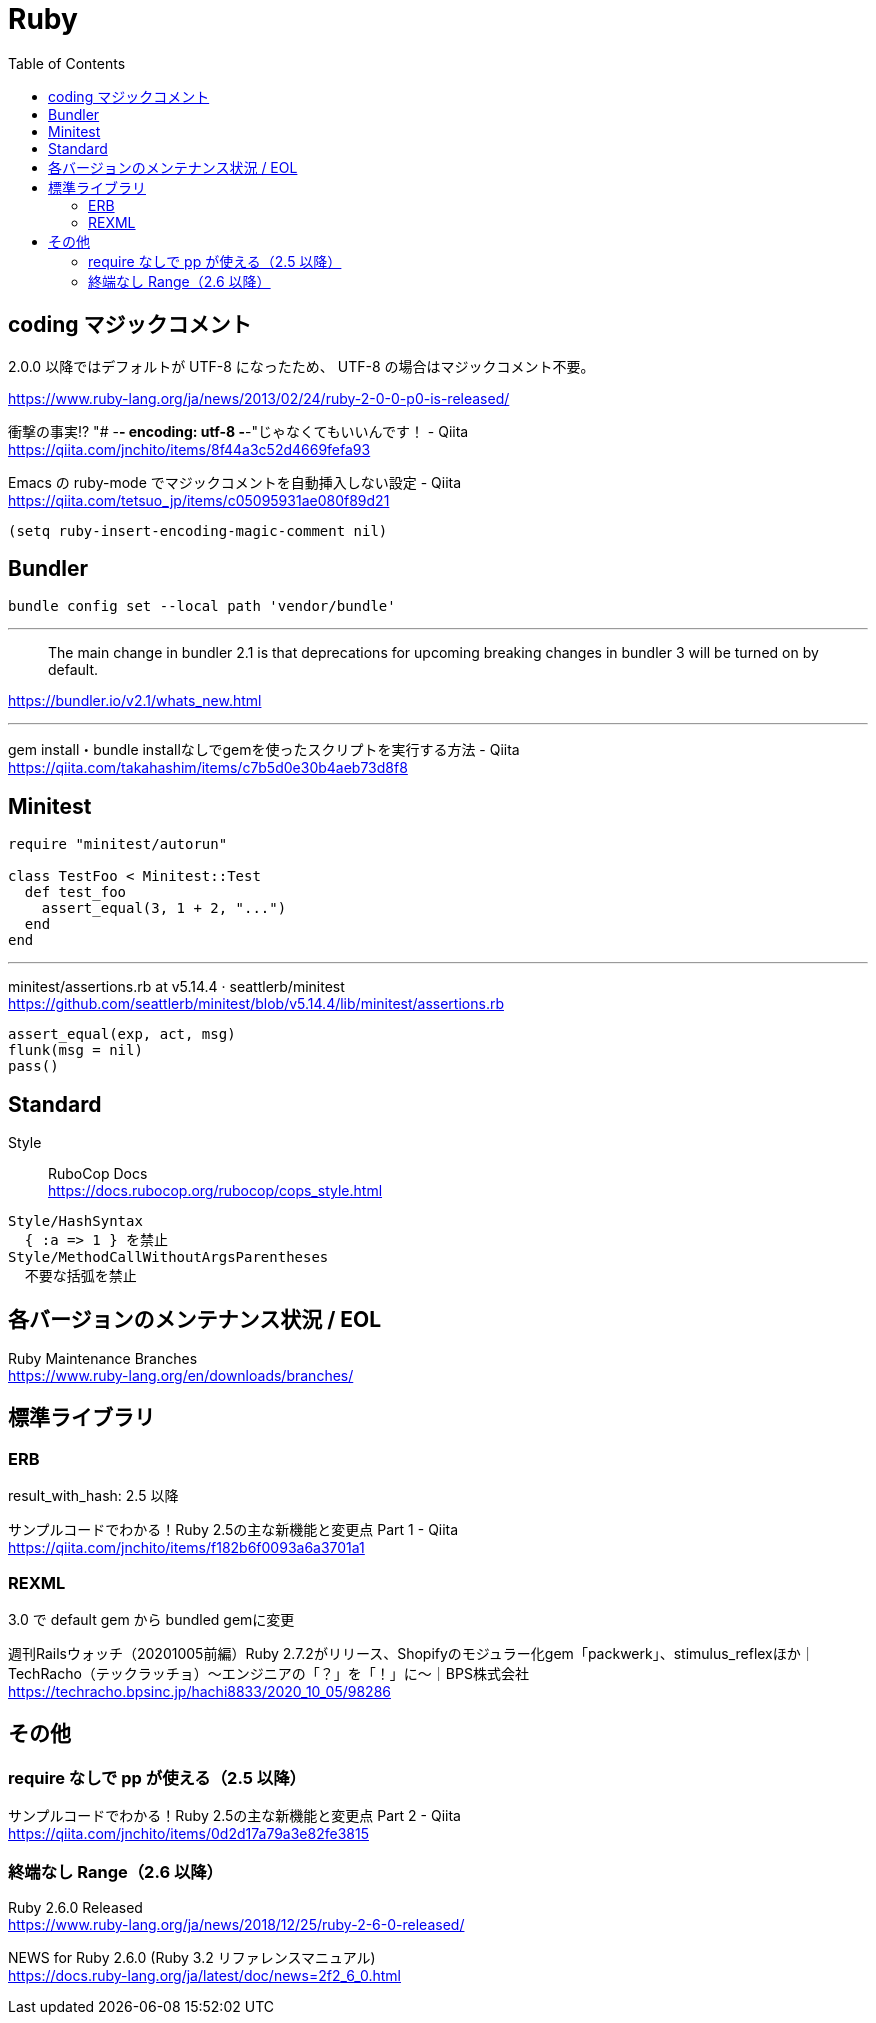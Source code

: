 = Ruby
:toc:

== coding マジックコメント

2.0.0 以降ではデフォルトが UTF-8 になったため、
UTF-8 の場合はマジックコメント不要。

https://www.ruby-lang.org/ja/news/2013/02/24/ruby-2-0-0-p0-is-released/

衝撃の事実!? "# -*- encoding: utf-8 -*-"じゃなくてもいいんです！ - Qiita +
https://qiita.com/jnchito/items/8f44a3c52d4669fefa93

Emacs の ruby-mode でマジックコメントを自動挿入しない設定 - Qiita +
https://qiita.com/tetsuo_jp/items/c05095931ae080f89d21

[source,lisp]
--------------------------------
(setq ruby-insert-encoding-magic-comment nil)
--------------------------------


== Bundler

[source]
--------------------------------
bundle config set --local path 'vendor/bundle'
--------------------------------

---

> The main change in bundler 2.1 is that 
> deprecations for upcoming breaking changes in bundler 3 will be turned on by default.

https://bundler.io/v2.1/whats_new.html

---

gem install・bundle installなしでgemを使ったスクリプトを実行する方法 - Qiita +
https://qiita.com/takahashim/items/c7b5d0e30b4aeb73d8f8




== Minitest

[source,ruby]
--------------------------------
require "minitest/autorun"

class TestFoo < Minitest::Test
  def test_foo
    assert_equal(3, 1 + 2, "...")
  end
end
--------------------------------

---

minitest/assertions.rb at v5.14.4 · seattlerb/minitest +
https://github.com/seattlerb/minitest/blob/v5.14.4/lib/minitest/assertions.rb

[source,ruby]
--------------------------------
assert_equal(exp, act, msg)
flunk(msg = nil)
pass()
--------------------------------




== Standard

Style :: RuboCop Docs +
https://docs.rubocop.org/rubocop/cops_style.html

[source]
--------------------------------
Style/HashSyntax
  { :a => 1 } を禁止
Style/MethodCallWithoutArgsParentheses
  不要な括弧を禁止
--------------------------------




== 各バージョンのメンテナンス状況 / EOL

Ruby Maintenance Branches +
https://www.ruby-lang.org/en/downloads/branches/


== 標準ライブラリ


=== ERB

result_with_hash: 2.5 以降

サンプルコードでわかる！Ruby 2.5の主な新機能と変更点 Part 1 - Qiita +
https://qiita.com/jnchito/items/f182b6f0093a6a3701a1


=== REXML

3.0 で default gem から bundled gemに変更

週刊Railsウォッチ（20201005前編）Ruby 2.7.2がリリース、Shopifyのモジュラー化gem「packwerk」、stimulus_reflexほか｜TechRacho（テックラッチョ）〜エンジニアの「？」を「！」に〜｜BPS株式会社 +
https://techracho.bpsinc.jp/hachi8833/2020_10_05/98286




== その他

=== require なしで pp が使える（2.5 以降）

サンプルコードでわかる！Ruby 2.5の主な新機能と変更点 Part 2 - Qiita +
https://qiita.com/jnchito/items/0d2d17a79a3e82fe3815


=== 終端なし Range（2.6 以降）

Ruby 2.6.0 Released +
https://www.ruby-lang.org/ja/news/2018/12/25/ruby-2-6-0-released/

NEWS for Ruby 2.6.0 (Ruby 3.2 リファレンスマニュアル) +
https://docs.ruby-lang.org/ja/latest/doc/news=2f2_6_0.html
